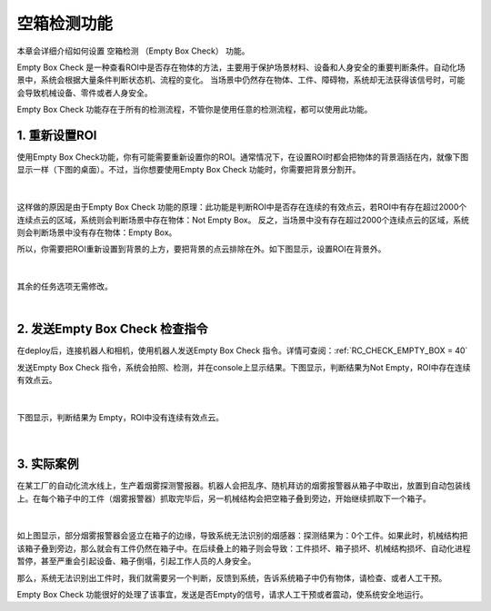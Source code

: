 空箱检测功能
=================

本章会详细介绍如何设置 空箱检测 （Empty Box Check） 功能。

Empty Box Check 是一种查看ROI中是否存在物体的方法，主要用于保护场景材料、设备和人身安全的重要判断条件。自动化场景中，系统会根据大量条件判断状态机、流程的变化。
当场景中仍然存在物体、工件、障碍物，系统却无法获得该信号时，可能会导致机械设备、零件或者人身安全。

Empty Box Check 功能存在于所有的检测流程，不管你是使用任意的检测流程，都可以使用此功能。

1. 重新设置ROI
-------------------
使用Empty Box Check功能，你有可能需要重新设置你的ROI。通常情况下，在设置ROI时都会把物体的背景涵括在内，就像下图显示一样（下图的桌面）。不过，当你想要使用Empty Box Check 功能时，你需要把背景分割开。

    .. image:: images/allroi.png
        :scale: 65%

|

这样做的原因是由于Empty Box Check 功能的原理：此功能是判断ROI中是否存在连续的有效点云，若ROI中有存在超过2000个连续点云的区域，系统则会判断场景中存在物体：Not Empty Box。
反之，当场景中没有存在超过2000个连续点云的区域，系统则会判断场景中没有存在物体：Empty Box。

所以，你需要把ROI重新设置到背景的上方，要把背景的点云排除在外。如下图显示，设置ROI在背景外。

    .. image:: images/excludeROI.png
        :scale: 65%

|

其余的任务选项无需修改。

|

2. 发送Empty Box Check 检查指令
--------------------------------

在deploy后，连接机器人和相机，使用机器人发送Empty Box Check 指令。详情可查阅：:ref:`RC_CHECK_EMPTY_BOX = 40`

发送Empty Box Check 指令，系统会拍照、检测，并在console上显示结果。下图显示，判断结果为Not Empty，ROI中存在连续有效点云。

    .. image:: images/notempty.png
        :scale: 85%

|

下图显示，判断结果为 Empty，ROI中没有连续有效点云。

    .. image:: images/empty.png
        :scale: 85%

|

3. 实际案例
-----------

在某工厂的自动化流水线上，生产着烟雾探测警报器。机器人会把乱序、随机拜访的烟雾报警器从箱子中取出，放置到自动包装线上。在每个箱子中的工件（烟雾报警器）抓取完毕后，另一机械结构会把空箱子叠到旁边，开始继续抓取下一个箱子。

    .. image:: images/smoked.png
        :scale: 65%

|

如上图显示，部分烟雾报警器会竖立在箱子的边缘，导致系统无法识别的烟感器：探测结果为：0个工件。如果此时，机械结构把该箱子叠到旁边，那么就会有工件仍然在箱子中。在后续叠上的箱子则会导致：工件损坏、箱子损坏、机械结构损坏、自动化进程暂停，甚至严重会引起设备、箱子倒塌，引起工作人员的人身安全。

那么，系统无法识别出工件时，我们就需要另一个判断，反馈到系统，告诉系统箱子中仍有物体，请检查、或者人工干预。

Empty Box Check 功能很好的处理了该事宜，发送是否Empty的信号，请求人工干预或者震动，使系统安全地运行。